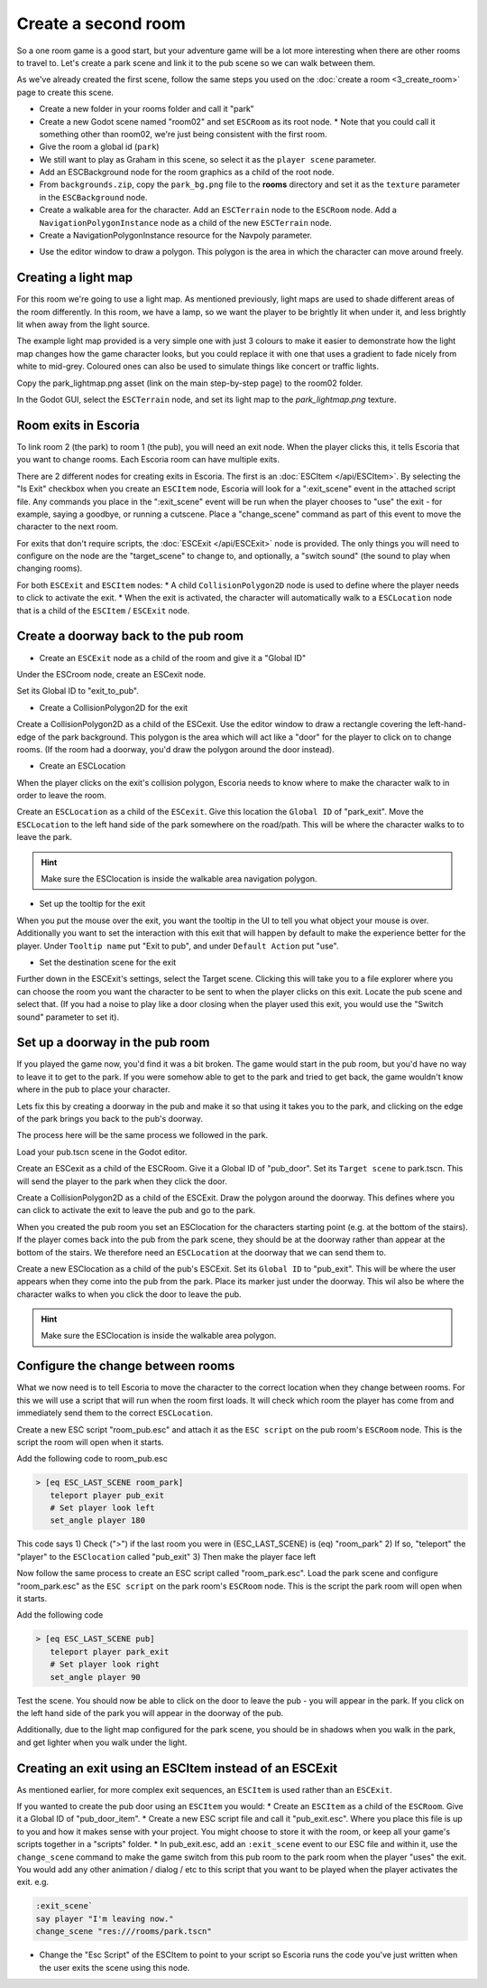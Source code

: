 Create a second room
====================
So a one room game is a good start, but your adventure game will be a lot more
interesting when there are other rooms to travel to. Let's create a park scene
and link it to the pub scene so we can walk between them.

As we've already created the first scene, follow the same steps you used on the
:doc:`create a room <3_create_room>` page to create this scene.

* Create a new folder in your rooms folder and call it "park"
* Create a new Godot scene named "room02" and set ``ESCRoom`` as its root node.
  * Note that you could call it something other than room02, we're just being
  consistent with the first room.
* Give the room a global id (``park``)
* We still want to play as Graham in this scene, so select it as the
  ``player scene`` parameter.
* Add an ESCBackground node for the room graphics as a child of the root node.
* From ``backgrounds.zip``, copy the ``park_bg.png`` file to the **rooms**
  directory and set it as the ``texture`` parameter in the ``ESCBackground``
  node.
* Create a walkable area for the character. Add an ``ESCTerrain``
  node to the ``ESCRoom`` node. Add a
  ``NavigationPolygonInstance`` node as a child of the new ``ESCTerrain`` node.
* Create a NavigationPolygonInstance resource for the Navpoly parameter.

.. image:: img/create_room_terrain_navpoly2.png
   :alt: Adding a NavPoly

* Use the editor window to draw a polygon. This polygon is the area in which
  the character can move around freely.

.. image:: img/create_room_terrain_createdpoly2.png
   :alt: View of the completed polygon on the background

Creating a light map
--------------------

For this room we're going to use a light map. As mentioned previously, light
maps are used to shade different areas of the room differently. In this room,
we have a lamp, so we want the player to be brightly lit when under it, and
less brightly lit when away from the light source.

The example light map provided is a very simple one with just 3 colours to make
it easier to demonstrate how the light map changes how the game character
looks, but you could replace it with one that uses a gradient to fade nicely
from white to mid-grey. Coloured ones can also be used to simulate things like
concert or traffic lights.

Copy the park_lightmap.png asset (link on the main step-by-step page) to the
room02 folder.

In the Godot GUI, select the ``ESCTerrain`` node, and set its light map to the
`park_lightmap.png` texture.

Room exits in Escoria
---------------------

To link room 2 (the park) to room 1 (the pub), you will need an exit node. When
the player clicks this, it tells Escoria that you want to change rooms. Each
Escoria room can have multiple exits.

There are 2 different nodes for creating exits in Escoria. The first is an
:doc:`ESCItem </api/ESCItem>`. By selecting the "Is Exit" checkbox when you
create an ``ESCItem`` node, Escoria will look for a ":exit_scene" event in the
attached script file. Any commands you place in the ":exit_scene" event will be
run when the player chooses to "use" the exit - for example, saying a goodbye,
or running a cutscene. Place a "change_scene" command as part of this event to
move the character to the next room.

For exits that don't require scripts, the :doc:`ESCExit </api/ESCExit>` node is
provided. The only things you will need to configure on the node are the
"target_scene" to change to, and optionally, a "switch sound" (the sound to
play when changing rooms).

For both ``ESCExit`` and ``ESCItem`` nodes:
* A child ``CollisionPolygon2D`` node is used to define where the player needs
to click to activate the exit.
* When the exit is activated, the character will automatically walk to a
``ESCLocation`` node that is a child of the ``ESCItem`` / ``ESCExit`` node.

Create a doorway back to the pub room
-------------------------------------

* Create an ``ESCExit`` node as a child of the room and give it a "Global ID"

Under the ESCroom node, create an ESCexit node.

.. image:: img/create_room_esc_exit.png
   :alt: The ESC exit node.

Set its Global ID to "exit_to_pub".

* Create a CollisionPolygon2D for the exit

Create a CollisionPolygon2D as a child of the ESCexit. Use the editor window to
draw a rectangle covering the left-hand-edge of the park background. This
polygon is the area which will act like a "door" for the player to click on to
change rooms. (If the room had a doorway, you'd draw the polygon around the
door instead).

.. image:: img/create_room_park_exit.png
   :alt: The ESCexit polygon.

* Create an ESCLocation

When the player clicks on the exit's collision polygon, Escoria needs to know
where to make the character walk to in order to leave the room.

Create an ``ESCLocation`` as a child of the ``ESCexit``. Give this location the
``Global ID`` of "park_exit".
Move the ``ESCLocation`` to the left hand side of the park somewhere on the
road/path. This will be where the character walks to to leave the park.

.. hint::

   Make sure the ESClocation is inside the walkable area navigation polygon.

.. image:: img/create_room_exit_location.png
   :alt: The doorways exit point.

* Set up the tooltip for the exit

When you put the mouse over the exit, you want the tooltip in the UI to tell
you what object your mouse is over. Additionally you want to set the
interaction with this exit that will happen by default to make the experience
better for the player. Under ``Tooltip name`` put "Exit to pub", and under
``Default Action`` put "use".

.. image:: img/create_room_esc_exit2.png
   :alt: Settings for the ESCExit node.


* Set the destination scene for the exit

Further down in the ESCExit's settings, select the Target scene. Clicking this
will take you to a file explorer where you can choose the room you want the
character to be sent to when the player clicks on this exit. Locate the
pub scene and select that. (If you had a noise to play like a door closing when
the player used this exit, you would use the "Switch sound" parameter to set
it).

.. image:: img/create_room_esc_exit3.png
   :alt: Scene setting for the ESCExit node.

Set up a doorway in the pub room
--------------------------------
If you played the game now, you'd find it was a bit broken. The game would
start in the pub room, but you'd have no way to leave it to get to the park.
If you were somehow able to get to the park and tried to get back, the game
wouldn't know where in the pub to place your character.

Lets fix this by creating a doorway in the pub and make it so that using it
takes you to the park, and clicking on the edge of the park brings you back to
the pub's doorway.

The process here will be the same process we followed in the park.

Load your pub.tscn scene in the Godot editor.

Create an ESCexit as a child of the ESCRoom. Give it a Global ID of
"pub_door". Set its ``Target scene`` to park.tscn. This will send the player to
the park when they click the door.

Create a CollisionPolygon2D as a child of the ESCExit. Draw the
polygon around the doorway. This defines where you can click to
activate the exit to leave the pub and go to the park.

.. image:: img/create_room_pub_door.png
   :alt: The polygon you click to leave the room.

When you created the pub room you set an ESClocation for the characters
starting point (e.g. at the bottom of the stairs). If the player comes back
into the pub from the park scene, they should be at the doorway rather than
appear at the bottom of the stairs. We therefore need an ``ESCLocation`` at the
doorway that we can send them to.

Create a new ESClocation as a child of the pub's ESCExit. Set its
``Global ID`` to "pub_exit". This will be where the user appears
when they come into the pub from the park. Place its marker
just under the doorway. This wil also be where the character walks to
when you click the door to leave the pub.

.. hint::

   Make sure the ESClocation is inside the walkable area polygon.

.. image:: img/create_room_pub_door_location.png
   :alt: The location the player will appear at when they come in the door.

Configure the change between rooms
----------------------------------
What we now need is to tell Escoria to move the character to the correct
location when they change between rooms. For this we will use a script that
will run when the room first loads. It will check which room the player has
come from and immediately send them to the correct ``ESCLocation``.

Create a new ESC script "room_pub.esc" and attach it as
the ``ESC script`` on the pub room's ``ESCRoom`` node. This is the script the
room will open when it starts.

.. image:: img/create_room_pub_script.png
   :alt: The script the room will open when it starts.

Add the following code to room_pub.esc

.. code-block::

    > [eq ESC_LAST_SCENE room_park]
       teleport player pub_exit
       # Set player look left
       set_angle player 180

This code says
1) Check (">") if the last room you were in (ESC_LAST_SCENE) is (eq) "room_park"
2) If so, "teleport" the "player" to the ``ESClocation`` called "pub_exit"
3) Then make the player face left

Now follow the same process to create an ESC script called "room_park.esc".
Load the park scene and configure "room_park.esc" as the ``ESC script`` on the
park room's ``ESCRoom`` node. This is the script the park room will open when
it starts.

Add the following code

.. code-block::

    > [eq ESC_LAST_SCENE pub]
       teleport player park_exit
       # Set player look right
       set_angle player 90

Test the scene. You should now be able to click on the door to leave the pub -
you will appear in the park. If you click on the left hand side of the park
you will appear in the doorway of the pub.

Additionally, due to the light map configured for the park scene, you should be
in shadows when you walk in the park, and get lighter when you walk under the
light.

Creating an exit using an ESCItem instead of an ESCExit
-------------------------------------------------------
As mentioned earlier, for more complex exit sequences, an ``ESCItem`` is used
rather than an ``ESCExit``.

If you wanted to create the pub door using an ``ESCItem`` you would:
* Create an ``ESCItem`` as a child of the ``ESCRoom``. Give it a Global ID of
"pub_door_item".
* Create a new ESC script file
and call it "pub_exit.esc". Where you place this file is up to you and how
it makes sense with your project. You might choose to store it with the
room, or keep all your game's scripts together in a "scripts" folder.
* In pub_exit.esc, add an ``:exit_scene`` event to our ESC file and within it,
use the ``change_scene`` command to make the game switch from this pub room to
the  park room when the player "uses" the exit. You would add any other
animation / dialog / etc to this script that you want to be played when
the player activates the exit. e.g.

.. code-block::

    :exit_scene`
    say player "I'm leaving now."
    change_scene "res:///rooms/park.tscn"

* Change the "Esc Script" of the ESCItem to point to your script so Escoria
  runs the code you've just written when the user exits the scene using this
  node.

